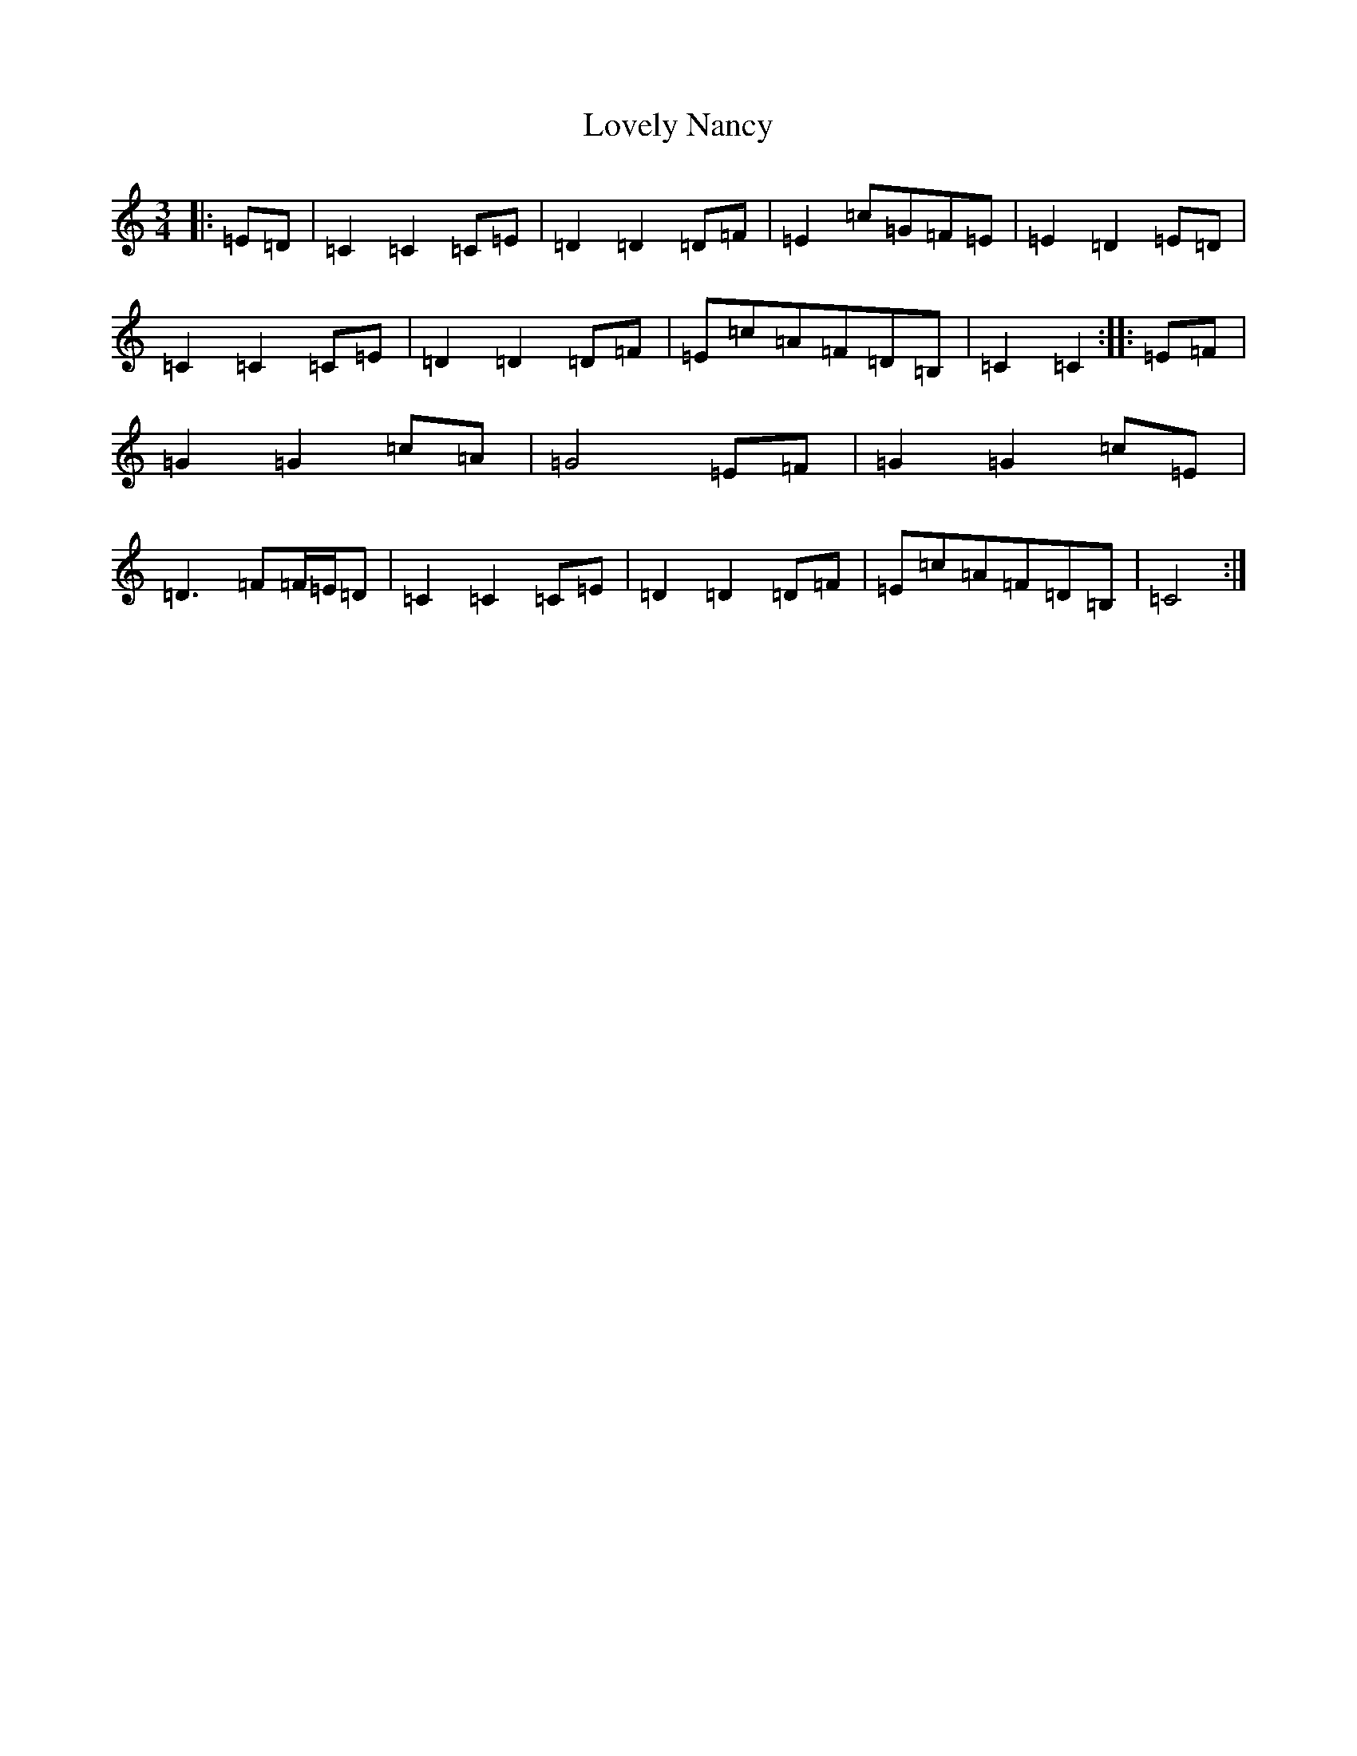 X: 12878
T: Lovely Nancy
S: https://thesession.org/tunes/7423#setting18908
Z: G Major
R: waltz
M:3/4
L:1/8
K: C Major
|:=E=D|=C2=C2=C=E|=D2=D2=D=F|=E2=c=G=F=E|=E2=D2=E=D|=C2=C2=C=E|=D2=D2=D=F|=E=c=A=F=D=B,|=C2=C2:||:=E=F|=G2=G2=c=A|=G4=E=F|=G2=G2=c=E|=D3=F=F/2=E/2=D|=C2=C2=C=E|=D2=D2=D=F|=E=c=A=F=D=B,|=C4:|